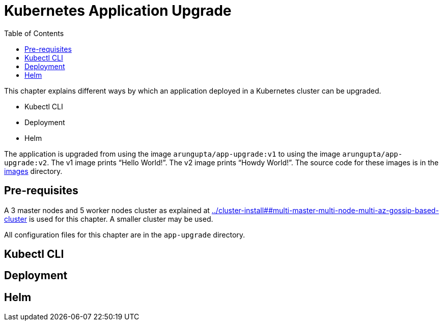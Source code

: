 = Kubernetes Application Upgrade
:toc:
:icons:
:linkcss:
:imagesdir: ../images

This chapter explains different ways by which an application deployed in a Kubernetes cluster can be upgraded.

- Kubectl CLI
- Deployment
- Helm

The application is upgraded from using the image `arungupta/app-upgrade:v1` to using the image `arungupta/app-upgrade:v2`. The v1 image prints "`Hello World!`". The v2 image prints "`Howdy World!`". The source code for these images is in the link:images[] directory.

== Pre-requisites

A 3 master nodes and 5 worker nodes cluster as explained at link:../cluster-install##multi-master-multi-node-multi-az-gossip-based-cluster[] is used for this chapter. A smaller cluster may be used.

All configuration files for this chapter are in the `app-upgrade` directory.

== Kubectl CLI

== Deployment

== Helm

